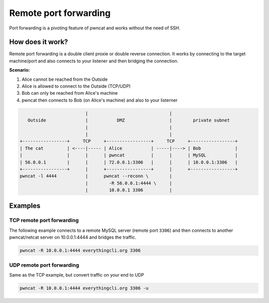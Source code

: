 **********************
Remote port forwarding
**********************

Port forwarding is a pivoting feature of pwncat and works without the need of SSH.


How does it work?
=================

Remote port forwarding is a double client proxie or double reverse connection. It works by connecting to the target machine/port and also connects to your listener and then bridging the connection.

**Scenario:**

1. Alice cannot be reached from the Outside
2. Alice is allowed to connect to the Outside (TCP/UDP)
3. Bob can only be reached from Alice's machine
4. pwncat then connects to Bob (on Alice's machine) and also to your listerner

.. code-block:: bash

                              |                               |
        Outside               |           DMZ                 |        private subnet
                              |                               |
                              |                               |
     +-----------------+     TCP     +-----------------+     TCP     +-----------------+
     | The cat         | <----|----- | Alice           | -----|----> | Bob             |
     |                 |      |      | pwncat          |      |      | MySQL           |
     | 56.0.0.1        |      |      | 72.0.0.1:3306   |      |      | 10.0.0.1:3306   |
     +-----------------+      |      +-----------------+      |      +-----------------+
     pwncat -l 4444           |      pwncat --reconn \        |
                              |        -R 56.0.0.1:4444 \     |
                              |        10.0.0.1 3306          |


Examples
========

TCP remote port forwarding
--------------------------

The following example connects to a remote MySQL server (remote port ``3306``) and then connects to another
pwncat/netcat server on 10.0.0.1:4444 and bridges the  traffic.

.. code-block:: bash

   pwncat -R 10.0.0.1:4444 everythingcli.org 3306


UDP remote port forwarding
--------------------------

Same as the TCP example, but convert traffic on your end to UDP

.. code-block:: bash

   pwncat -R 10.0.0.1:4444 everythingcli.org 3306 -u
